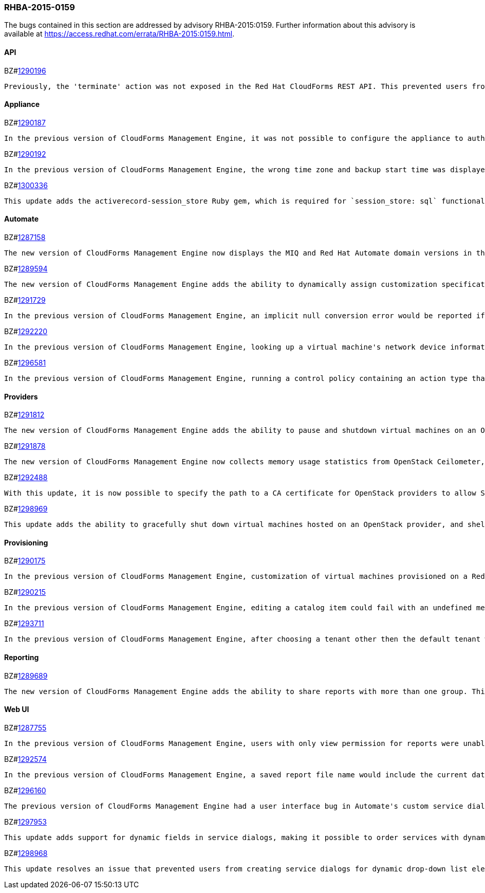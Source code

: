 [[RHBA-2015-0159]]
=== RHBA-2015-0159

The bugs contained in this section are addressed by advisory RHBA-2015:0159. Further information about this advisory is available at https://access.redhat.com/errata/RHBA-2015:0159.html.

==== API

BZ#link:https://bugzilla.redhat.com/1290196[1290196]
------
Previously, the 'terminate' action was not exposed in the Red Hat CloudForms REST API. This prevented users from integrating CloudForms with external IP process applications to manage the complete life cycle of instances. With this update, this functionality has now been exposed in the REST API.
------

==== Appliance

BZ#link:https://bugzilla.redhat.com/1290187[1290187]
------
In the previous version of CloudForms Management Engine, it was not possible to configure the appliance to authenticate against a Red Hat IPA domain server if the IPA domain name was composed of only a top-level domain name. This was due to validation that required the IPA domain name to contain a sub-domain name and a top-level domain name. This bug was fixed by relaxing the validation rule to allow the IPA domain name to be composed of only a top-level domain name. With this change, it is possible to configure an appliance running the new version of CloudForms Manamgent Engine to authenticate against an IPA domain with a domain name composed of only a top-level domain.
------

BZ#link:https://bugzilla.redhat.com/1290192[1290192]
------
In the previous version of CloudForms Management Engine, the wrong time zone and backup start time was displayed when editing the CloudForms Management Engine database backup schedule. This bug was caused by storing the incorrect timezone when creating the database backup schedule. This bug was fixed by correctly saving the timezone when creating the database backup schedule. The correct time zone and backup start time is displayed when editing the database backup schedule in the new version of CloudForms Management Engine.
------

BZ#link:https://bugzilla.redhat.com/1300336[1300336]
------
This update adds the activerecord-session_store Ruby gem, which is required for `session_store: sql` functionality. This resolve an issue that caused failures in workers under certain circumstances.
------

==== Automate

BZ#link:https://bugzilla.redhat.com/1287158[1287158]
------
The new version of CloudForms Management Engine now displays the MIQ and Red Hat Automate domain versions in the user interface. This provides an easy way to lookup the MIQ and Red Hat domain versions after updating the CloudForms rpm packages. This is necessary as the admin needs to reset the automate model to update the MIQ and Red Hat domains after the CloudForms rpm package update.
------

BZ#link:https://bugzilla.redhat.com/1289594[1289594]
------
The new version of CloudForms Management Engine adds the ability to dynamically assign customization specifications during provisioning. This is done by exposing the customization_specs method that automate scripts can use to retrieve a list of customization specifications from an Enterprise Management system (EMS). The set_customization_spec method was also enhanced to lookup the customization specification by object or string, and dynamically assign the specification when provisioning a virtual machine.
------

BZ#link:https://bugzilla.redhat.com/1291729[1291729]
------
In the previous version of CloudForms Management Engine, an implicit null conversion error would be reported if a text box in a service dialog was left empty when calling CatalogItemInitialization. This was because as all text boxes were required to contain a value by the dialog parser code by default. This bug was fixed by changing the dialog parser code to accept empty text boxes in the service dialog. The implicit null conversion error is no longer reported when calling CatalogItemInitialization in the new version of CloudForms Management Engine.
------

BZ#link:https://bugzilla.redhat.com/1292220[1292220]
------
In the previous version of CloudForms Management Engine, looking up a virtual machine's network device information in automate methods would result in an error. This was because network association was missing from the vm.hardware.nics network object. This bug was fixed by exposing network information from the hardware service model. It is now possible to use the vm.hardware.nics object in automate methods.
------

BZ#link:https://bugzilla.redhat.com/1296581[1296581]
------
In the previous version of CloudForms Management Engine, running a control policy containing an action type that invoked a custom automation always failed with an error that the user_id was not specified in the automation request. This error was caused by missing user id, miq_group_id and tenant_id arguments in the automation request. This bug was fixed by passing the missing user_id, miq_group_id and tenant_id arguments in the automation request. Invoking a custom automation now works as expected in the new version of CloudForms Management Engine.
------

==== Providers

BZ#link:https://bugzilla.redhat.com/1291812[1291812]
------
The new version of CloudForms Management Engine adds the ability to pause and shutdown virtual machines on an OpenStack provider. The ability to start OpenStack virtual machines from a shut down, suspended, or paused state was already available in the previous version of CloudForms Management Engine.
------

BZ#link:https://bugzilla.redhat.com/1291878[1291878]
------
The new version of CloudForms Management Engine now collects memory usage statistics from OpenStack Ceilometer, in addition to CPU, disk and network statistics that were being collected in the previous version. The memory usage statistics, along with the CPU, disk and network statistics gives a complete picture of resource utilization on an OpenStack provider.
------

BZ#link:https://bugzilla.redhat.com/1292488[1292488]
------
With this update, it is now possible to specify the path to a CA certificate for OpenStack providers to allow SSL connectivity.
------

BZ#link:https://bugzilla.redhat.com/1298969[1298969]
------
This update adds the ability to gracefully shut down virtual machines hosted on an OpenStack provider, and shelve the OpenStack instance. This capability was already available for infrastructure providers.
------

==== Provisioning

BZ#link:https://bugzilla.redhat.com/1290175[1290175]
------
In the previous version of CloudForms Management Engine, customization of virtual machines provisioned on a Red Hat Enterprise Virtualization Manager (RHEV-M) provider using cloud-init scripts would not work. This was due to a change in the RHEV-M provisioning API that required an additional option in the provisioning request to enable cloud initialization. Additionally, this cloud initialization option works correctly only in RHEV-M versions 3.5.6.0 and later. Cloud initialization for virtual machines provisioned on Red Hat Enterprise Virtualization providers works as expected in the new version of CloudForms Management Engine.
------

BZ#link:https://bugzilla.redhat.com/1290215[1290215]
------
In the previous version of CloudForms Management Engine, editing a catalog item could fail with an undefined method error if a resource pool or EMS folder was removed from the catalog item. This bug was fixed by changing the code to allow for removal of the resource pool or EMS folder from the catalog item. Editing a catalog item no longer fails in the new version of CloudForms Management Engine.
------

BZ#link:https://bugzilla.redhat.com/1293711[1293711]
------
In the previous version of CloudForms Management Engine, after choosing a tenant other then the default tenant when ordering a multi tenant orchestration service on an OpenStack provider, the tenant selection list was disabled when attempting to reconfigure the service. This bug was caused by an error in the script that provided the tenant selection list. This bug was fixed by correcting the error in the script that provided the entries for the tenant selection list. The tenant selection list in the orchestration reconfiguration dialog works as expected in the new version of CloudForms Management Engine.
------

==== Reporting

BZ#link:https://bugzilla.redhat.com/1289689[1289689]
------
The new version of CloudForms Management Engine adds the ability to share reports with more than one group. This allows users from multiple groups to see a shared report. This also allows a user in multiple groups to see reports shared with different groups, without having to change groups.
------

==== Web UI

BZ#link:https://bugzilla.redhat.com/1287755[1287755]
------
In the previous version of CloudForms Management Engine, users with only view permission for reports were unable to view saved reports. This was because the Saved Reports accordion only had an option to modify or delete saved reports. If the user did not have those permissions, the user would not be able to view the saved reports. This bug was fixed by adding a View option under the Saved Reports accordion. Users with only view permissions are now able to view saved reports in the new version of CloudForms Management Engine.
------

BZ#link:https://bugzilla.redhat.com/1292574[1292574]
------
In the previous version of CloudForms Management Engine, a saved report file name would include the current date when downloaded, rather then the date on which the report was saved. This was because the time stamp in the report footer, from which the file name was derived, was set to the current time when downloading. This bug was fixed by changing the time stamp in the report footer to the time when the report was last run. Saved report file names now include the report saved date upon downloading in the new version of CloudForms Management Engine.
------

BZ#link:https://bugzilla.redhat.com/1296160[1296160]
------
The previous version of CloudForms Management Engine had a user interface bug in Automate's custom service dialog editor where the user was not able to drag or remove existing elements in a service dialog. This bug was caused by errors in the drag and drop mechanism code. This bug was fixed by correcting the code errors. Users are now able to edit Automate service dialogs as expected in the new version of CloudForms Management Engine.
------

BZ#link:https://bugzilla.redhat.com/1297953[1297953]
------
This update adds support for dynamic fields in service dialogs, making it possible to order services with dynamic fields in the Self Service Portal.
------

BZ#link:https://bugzilla.redhat.com/1298968[1298968]
------
This update resolves an issue that prevented users from creating service dialogs for dynamic drop-down list element types by making it possible to save a DialogFieldDropDownList without values when it is dynamic.
------

